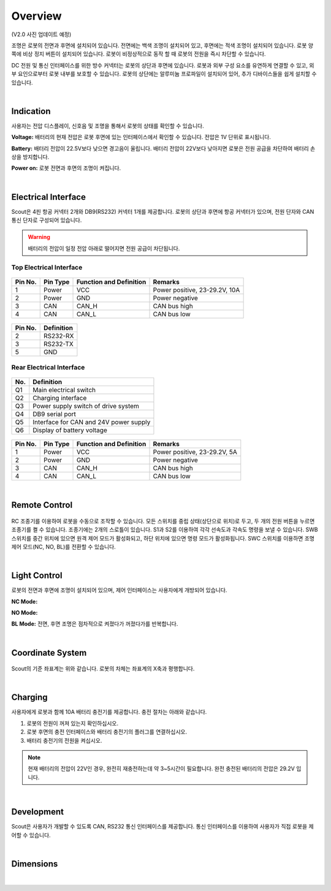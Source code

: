Overview
--------

.. figure:: _static/front_view.png
   :width: 90%
   :align: center
   :figclass: align-centered
   :alt: front view

.. figure:: _static/rear_view.png
   :width: 100%
   :align: center
   :figclass: align-centered
   :alt: rear view

(V2.0 사진 업데이트 예정)

조명은 로봇의 전면과 후면에 설치되어 있습니다. 
전면에는 백색 조명이 설치되어 있고, 후면에는 적색 조명이 설치되어 있습니다.
로봇 양쪽에 비상 정지 버튼이 설치되어 있습니다.
로봇이 비정상적으로 동작 할 때 로봇의 전원을 즉시 차단할 수 있습니다.

DC 전원 및 통신 인터페이스를 위한 방수 커넥터는 로봇의 상단과 후면에 있습니다.
로봇과 외부 구성 요소를 유연하게 연결할 수 있고, 외부 요인으로부터 로봇 내부를 보호할 수 있습니다.
로봇의 상단에는 알루미늄 프로파일이 설치되어 있어, 추가 디바이스들을 쉽게 설치할 수 있습니다.

|

Indication
++++++++++

사용자는 전압 디스플레이, 신호음 및 조명을 통해서 로봇의 상태를 확인할 수 있습니다.

**Voltage:**  
배터리의 현재 전압은 로봇 후면에 있는 인터페이스에서 확인할 수 있습니다. 전압은 1V 단위로 표시됩니다.

**Battery:**
배터리 전압이 22.5V보다 낮으면 경고음이 울립니다. 
배터리 전압이 22V보다 낮아지면 로봇은 전원 공급을 차단하여 배터리 손상을 방지합니다. 

**Power on:**
로봇 전면과 후면의 조명이 켜집니다. 

|

Electrical Interface
++++++++++++++++++++

Scout은 4핀 항공 커넥터 2개와 DB9(RS232) 커넥터 1개를 제공합니다.
로봇의 상단과 후면에 항공 커넥터가 있으며, 전원 단자와 CAN 통신 단자로 구성되어 있습니다.

.. warning::

   배터리의 전압이 일정 전압 아래로 떨어지면 전원 공급이 차단됩니다.

Top Electrical Interface
''''''''''''''''''''''''

.. figure:: _static/top_electrical_interface.png
   :width: 90%
   :align: center
   :figclass: align-centered
   :alt: top electrical interface

.. figure:: _static/top_aviation_connector.png
   :width: 25%
   :align: center
   :figclass: align-centered
   :alt: top aviation connector

+---------+----------+-------------------------+-------------------------------+
| Pin No. | Pin Type | Function and Definition | Remarks                       |
+=========+==========+=========================+===============================+
| 1       | Power    | VCC                     | Power positive, 23-29.2V, 10A |
+---------+----------+-------------------------+-------------------------------+
| 2       | Power    | GND                     | Power negative                |
+---------+----------+-------------------------+-------------------------------+
| 3       | CAN      | CAN_H                   | CAN bus high                  |
+---------+----------+-------------------------+-------------------------------+
| 4       | CAN      | CAN_L                   | CAN bus low                   |
+---------+----------+-------------------------+-------------------------------+

.. figure:: _static/top_db9_connector.png
   :width: 25%
   :align: center
   :figclass: align-centered
   :alt: top db9 connector

+---------+------------+
| Pin No. | Definition |
+=========+============+
| 2       | RS232-RX   |
+---------+------------+
| 3       | RS232-TX   |
+---------+------------+
| 5       | GND        |
+---------+------------+

Rear Electrical Interface
'''''''''''''''''''''''''

.. figure:: _static/rear_electrical_interface.png
   :width: 100%
   :align: center
   :figclass: align-centered
   :alt: rear electrical interface

+-----+----------------------------------------+
| No. | Definition                             |
+=====+========================================+
| Q1  | Main electrical switch                 |
+-----+----------------------------------------+
| Q2  | Charging interface                     |
+-----+----------------------------------------+
| Q3  | Power supply switch of drive system    |
+-----+----------------------------------------+
| Q4  | DB9 serial port                        |
+-----+----------------------------------------+
| Q5  | Interface for CAN and 24V power supply |
+-----+----------------------------------------+
| Q6  | Display of battery voltage             |
+-----+----------------------------------------+

.. figure:: _static/rear_aviation_connector.png
   :width: 25%
   :align: center
   :figclass: align-centered
   :alt: rear aviation connector

+---------+----------+-------------------------+-------------------------------+
| Pin No. | Pin Type | Function and Definition | Remarks                       |
+=========+==========+=========================+===============================+
| 1       | Power    | VCC                     | Power positive, 23-29.2V, 5A  |
+---------+----------+-------------------------+-------------------------------+
| 2       | Power    | GND                     | Power negative                |
+---------+----------+-------------------------+-------------------------------+
| 3       | CAN      | CAN_H                   | CAN bus high                  |
+---------+----------+-------------------------+-------------------------------+
| 4       | CAN      | CAN_L                   | CAN bus low                   |
+---------+----------+-------------------------+-------------------------------+

|

Remote Control
++++++++++++++

.. figure:: _static/rc_transmitter.png
   :width: 70%
   :align: center
   :figclass: align-centered
   :alt: rc transmitter

RC 조종기를 이용하여 로봇을 수동으로 조작할 수 있습니다. 
모든 스위치를 중립 상태(상단으로 위치)로 두고, 두 개의 전원 버튼을 누르면 조종기를 켤 수 있습니다.
조종기에는 2개의 스로틀이 있습니다. S1과 S2를 이용하여 각각 선속도과 각속도 명령을 보낼 수 있습니다.
SWB 스위치를 중간 위치에 있으면 원격 제어 모드가 활성화되고, 하단 위치에 있으면 명령 모드가
활성화됩니다.
SWC 스위치를 이용하면 조명 제어 모드(NC, NO, BL)를 전환할 수 있습니다.

|

Light Control
+++++++++++++

로봇의 전면과 후면에 조명이 설치되어 있으며, 제어 인터페이스는 사용자에게 개방되어 있습니다.

**NC Mode:**

**NO Mode:**

**BL Mode:**
전면, 후면 조명은 점차적으로 켜졌다가 꺼졌다가를 반복합니다.

|

Coordinate System
++++++++++++++++++

.. figure:: _static/coordinate.png
   :width: 90%
   :align: center
   :figclass: align-centered
   :alt: coordinate

Scout의 기준 좌표계는 위와 같습니다. 로봇의 차체는 좌표계의 X축과 평행합니다.

|

Charging
++++++++

사용자에게 로봇과 함께 10A 배터리 충전기를 제공합니다.
충전 절차는 아래와 같습니다.

1. 로봇의 전원이 꺼져 있는지 확인하십시오.
2. 로봇 후면의 충전 인터페이스와 배터리 충전기의 플러그를 연결하십시오.
3. 배터리 충전기의 전원을 켜십시오.

.. note::

   현재 배터리의 전압이 22V인 경우, 완전히 재충전하는데 약 3~5시간이 필요합니다.
   완전 충전된 배터리의 전압은 29.2V 입니다.

|

Development
+++++++++++

Scout은 사용자가 개발할 수 있도록 CAN, RS232 통신 인터페이스를 제공합니다.
통신 인터페이스를 이용하여 사용자가 직접 로봇을 제어할 수 있습니다.

|

Dimensions
+++++++++++

.. figure:: _static/dimensions.png
   :width: 90%
   :align: center
   :figclass: align-centered
   :alt: dimensions

|